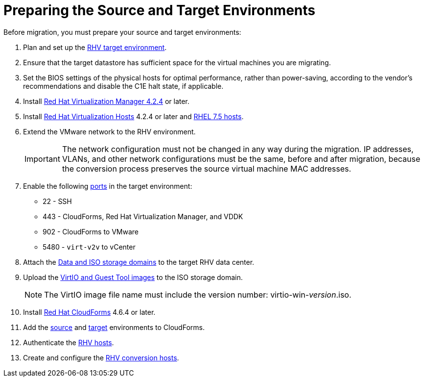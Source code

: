 [id="Preparing_the_source_and_target_environments"]
= Preparing the Source and Target Environments

Before migration, you must prepare your source and target environments:

. Plan and set up the link:https://access.redhat.com/documentation/en-us/red_hat_virtualization/4.2/html/planning_and_prerequisites_guide/[RHV target environment].

. Ensure that the target datastore has sufficient space for the virtual machines you are migrating.

. Set the BIOS settings of the physical hosts for optimal performance, rather than power-saving, according to the vendor's recommendations and disable the C1E halt state, if applicable.

. Install link:https://access.redhat.com/documentation/en-us/red_hat_virtualization/4.2/html-single/installation_guide/#part-Installing_the_Red_Hat_Virtualization_Manager[Red Hat Virtualization Manager 4.2.4] or later.

. Install link:https://access.redhat.com/documentation/en-us/red_hat_virtualization/4.2/html-single/installation_guide/#Installing_RHVH[Red Hat Virtualization Hosts] 4.2.4 or later and  link:https://access.redhat.com/documentation/en-us/red_hat_virtualization/4.2/html-single/installation_guide/#Red_Hat_Enterprise_Linux_Hosts[RHEL 7.5 hosts].

. Extend the VMware network to the RHV environment.
+
[IMPORTANT]
====
The network configuration must not be changed in any way during the migration. IP addresses, VLANs, and other network configurations must be the same, before and after migration, because the conversion process preserves the source virtual machine MAC addresses.
====

. Enable the following https://access.redhat.com/articles/417343[ports] in the target environment:
* 22 - SSH
* 443 - CloudForms, Red Hat Virtualization Manager, and VDDK
* 902 - CloudForms to VMware
* 5480 - `virt-v2v` to vCenter

. Attach the link:https://access.redhat.com/documentation/en-us/red_hat_virtualization/4.2/html-single/administration_guide/#sect-Preparing_and_Adding_NFS_Storage[Data and ISO storage domains] to the target RHV data center.

. Upload the link:https://access.redhat.com/documentation/en-us/red_hat_virtualization/4.2/html-single/administration_guide/#Uploading_the_VirtIO_and_Guest_Tool_Image_Files_to_an_ISO_Storage_Domain[VirtIO and Guest Tool images] to the ISO storage domain.
+
[NOTE]
====
The VirtIO image file name must include the version number: virtio-win-_version_.iso.
====

. Install link:https://access.redhat.com/documentation/en-us/red_hat_cloudforms/4.6/html/installing_red_hat_cloudforms_on_red_hat_virtualization/[Red Hat CloudForms] 4.6.4 or later.

. Add the link:https://access.redhat.com/documentation/en-us/red_hat_cloudforms/4.6/html-single/managing_providers/#vmware_vcenter_providers[source] and link:https://access.redhat.com/documentation/en-us/red_hat_cloudforms/4.6/html-single/managing_providers/#red_hat_virtualization_providers[target] environments to CloudForms.

. Authenticate the  link:https://access.redhat.com/documentation/en-us/red_hat_cloudforms/4.6/html-single/managing_providers/#authenticating_rhv_hosts[RHV hosts].

. Create and configure the xref:Preparing_the_rhv_conversion_hosts[RHV conversion hosts].
